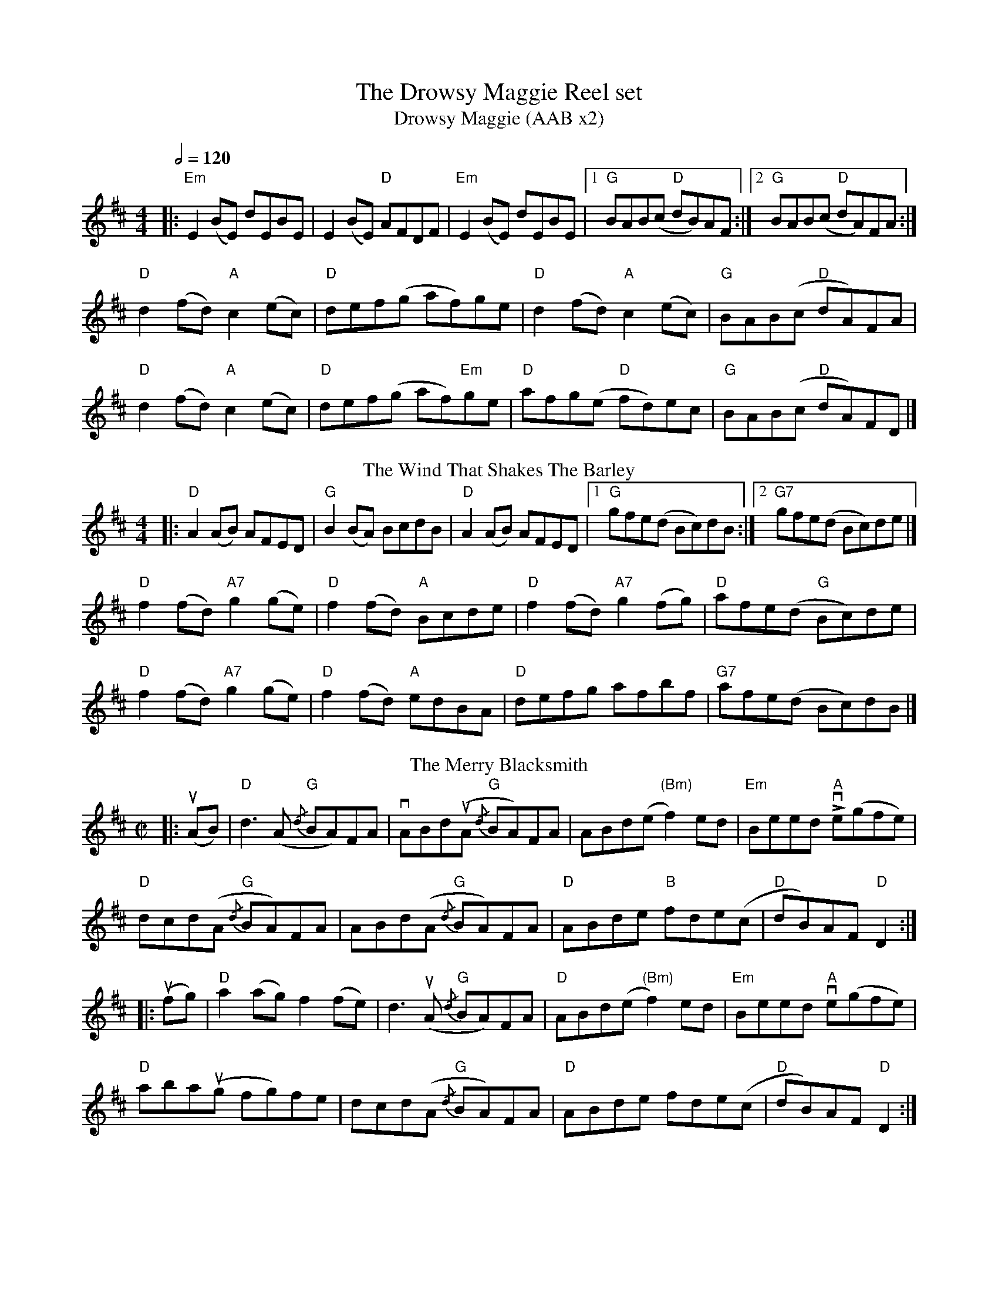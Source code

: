 X:1
T:The Drowsy Maggie Reel set
T: Drowsy Maggie (AAB x2)
M: 4/4
L: 1/8
Q:1/2=120
K: Edor
|:"Em"E2 (BE) dEBE|E2 (BE) "D"AFDF|"Em"E2 (BE) dEBE|[1"G"BAB(c "D"dB)AF:|[2"G"BAB(c "D"dA)FA:|
"D"d2(fd) "A"c2(ec)|"D"def(g af)ge|"D"d2(fd)"A"c2(ec)|"G"BAB(c "D"dA)FA|
"D"d2(fd) "A"c2(ec)|"D"def(g af)"Em"ge|"D"afg(e "D"fd)ec|"G"BAB(c "D"dA)FD |]
T:
T: The Wind That Shakes The Barley 
M: 4/4
L: 1/8
K: Dmaj
|:"D"A2(AB) AFED|"G"B2(BA) BcdB|"D"A2(AB) AFED|[1"G"gfe(d Bc)dB:|[2"G7"gfe(d Bc)de |]
"D"f2(fd) "A7"g2(ge)|"D"f2(fd) "A"Bcde|"D"f2(fd) "A7"g2(fg)|"D"afe(d "G"Bc)de|
"D"f2(fd) "A7"g2(ge)|"D"f2(fd) "A"edBA|"D"defg afbf|"G7"afe(d Bc)dB |]
T: The Merry Blacksmith
O: Peter Cooper
R: reel
M: C|
L: 1/8
K: Dmaj
|:u(AB)|"D"d3 (A "G"{/d}BA)FA|vABd(uA "G"{/d}BA)FA|ABd(e"(Bm)" f2) ed|"Em"Beed "A"Lve(gfe)|
"D"dcd(A "G"{/d}BA)FA|ABd(A "G"{/d}BA)FA|"D"ABde "B"fde(c|"D"dB)AF "D"D2:|
|:u(fg)|"D"a2(ag) f2(fe)|d3 (uA "G"{/d}BA)FA|"D"ABd(e "(Bm)"f2) ed|"Em"Beed "A"ve(gfe)|
"D"aba(ug fg)fe|dcd(A "G"{/d}BA)FA|"D"ABde fde(c|"D"dB)AF "D"D2:|
